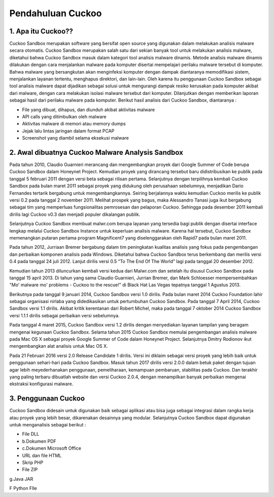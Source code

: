 Pendahuluan Cuckoo
==================


.. image:: cukoo.png

1. Apa itu Cuckoo??
^^^^^^^^^^^^^^^^^^^

Cuckoo Sandbox merupakan software yang bersifat open source yang digunakan dalam melakukan analisis malware secara otomatis. Cuckoo Sandbox merupakan salah satu dari sekian banyak tool untuk melakukan analisis malware, diketahui bahwa Cuckoo Sandbox masuk dalam kategori tool analisis malware dinamis. Metode analisis malware dinamis dilakukan dengan cara menjalankan malware pada komputer disertai mempelajari perilaku malware tersebut di komputer. Bahwa malware yang bersangkutan akan menginfeksi komputer dengan dampak diantaranya memodifikasi sistem, menjalankan layanan tertentu, menghapus direktori, dan lain-lain. Oleh karena itu penggunaan Cuckoo Sandbox sebagai tool analisis malware dapat dijadikan sebagai solusi untuk mengurangi dampak resiko kerusakan pada komputer akibat dari malware, dengan cara melakukan isolasi malware tersebut dari komputer. Dilanjutkan dengan memberikan laporan sebagai hasil dari perilaku malware pada komputer. Berikut hasil analisis dari Cuckoo Sandbox, diantaranya :

- File yang dibuat, dihapus, dan diunduh akibat aktivitas malware 

- API calls yang ditimbulkan oleh malware

- Aktivitas malware di memori atau memory dumps

- Jejak lalu lintas jaringan dalam format PCAP

- Screenshot yang diambil selama eksekusi malware

2. Awal dibuatnya Cuckoo Malware Analysis Sandbox
^^^^^^^^^^^^^^^^^^^^^^^^^^^^^^^^^^^^^^^^^^^^^^^^^

Pada tahun 2010, Claudio Guarnieri merancang dan mengembangkan proyek dari Google Summer of Code berupa Cuckoo Sandbox dalam Honeynet Project. Kemudian proyek yang dirancang tersebut baru didistribusikan ke publik pada tanggal 5 februari 2011 dengan versi beta sebagai rilisan pertama. Selanjutnya dengan terpilihnya kembali Cuckoo Sandbox pada bulan maret 2011 sebagai proyek yang didukung oleh perusahaan sebelumnya, menjadikan Dario Fernandes tertarik bergabung untuk mengembangkannya. Seiring berjalannya waktu kemudian Cuckoo merilis ke publik versi 0.2 pada tanggal 2 november 2011. Melihat prospek yang bagus, maka Alessandro Tanasi juga ikut bergabung sebagai tim yang memperluas fungsionalitas pemrosesan dan pelaporan Cuckoo. Sehingga pada desember 2011 kembali dirilis lagi Cuckoo v0.3 dan menjadi populer dikalangan publik. 

Selanjutnya Cuckoo Sandbox membuat malwr.com berupa layanan yang tersedia bagi publik dengan disertai interface lengkap melalui Cuckoo Sandbox Instance untuk keperluan analisis malware. Karena hal tersebut, Cuckoo Sandbox memenangkan putaran pertama program Magnificent7 yang diselenggarakan oleh Rapid7 pada bulan maret 2011. 

Pada tahun 2012, Jurriaan Bremer bergabung dalam tim peningkatan kualitas analisis yang fokus pada pengembangan dan perbaikan komponen analisis pada Windows. Diketahui bahwa Cuckoo Sandbox terus berkembang dan merilis versi 0.4 pada tanggal 24 juli 2012. Lanjut dirilis versi 0.5 “To The End Of The World” lagi pada tanggal 20 desember 2012.

Kemudian tahun 2013 diluncurkan kembali versi kedua dari Malwr.com dan setelah itu disusul Cuckoo Sandbox pada tanggal 15 april 2013. Di tahun yang sama Claudio Guarnieri, Jurrian Bremer, dan Mark Schloesser mempersembahkan "Mo' malware mo' problems - Cuckoo to the rescue!" di Black Hat Las Vegas tepatnya tanggal 1 Agustus 2013.

Berikutnya pada tanggal 9 januari 2014, Cuckoo Sandbox versi 1.0 dirilis. Pada bulan maret 2014 Cuckoo Foundation lahir sebagai organisasi nirlaba yang didedikasikan untuk pertumbuhan Cuckoo Sandbox. Pada tanggal 7 April 2014, Cuckoo Sandbox versi 1.1 dirilis. Akibat kritik kerentanan dari Robert Michel, maka pada tanggal 7 oktober 2014 Cuckoo Sandbox versi 1.1.1 dirilis sebagai perbaikan versi sebelumnya. 

Pada tanggal 4 maret 2015, Cuckoo Sandbox versi 1.2 dirilis dengan menyediakan layanan tampilan yang beragam mengenai kegunaan Cuckoo Sandbox. Selama tahun 2015 Cuckoo Sandbox memulai pengembangan analisis malware pada Mac OS X sebagai proyek Google Summer of Code dalam Honeynet Project. Selanjutnya Dmitry Rodionov ikut mengembangkan alat analisis untuk Mac OS X.

Pada 21 Februari 2016 versi 2.0 Release Candidate 1 dirilis. Versi ini diklaim sebagai versi proyek yang lebih baik untuk penggunaan sehari-hari pada Cuckoo Sandbox. Masuk tahun 2017 dirilis versi 2.0.0 dalam betuk paket dengan tujuan agar lebih meyederhanakan penggunaan, pemeliharaan, kemampuan pembaruan, stabilitas pada Cuckoo. Dan terakhir yang paling terbaru dibuatlah website dan versi Cuckoo 2.0.4, dengan menampilkan banyak perbaikan mengenai ekstraksi konfigurasi malware.

3. Penggunaan Cuckoo
^^^^^^^^^^^^^^^^^^^^
Cuckoo Sandbox didesain untuk digunakan baik sebagai aplikasi atau bisa juga sebagai integrasi dalam rangka kerja atau proyek yang lebih besar, dikarenakan desainnya yang modular. Selanjutnya Cuckoo Sandbox dapat digunakan untuk menganalisis sebagai berikut :

- File DLL

- b.Dokumen PDF

- c.Dokumen Microsoft Office

- URL dan file HTML

- Skrip PHP

- File ZIP

g.Java JAR

F  Python FIle


